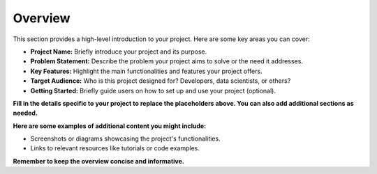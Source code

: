 .. _overview:

Overview
========

This section provides a high-level introduction to your project. Here are some key areas you can cover:

* **Project Name:** Briefly introduce your project and its purpose.
* **Problem Statement:** Describe the problem your project aims to solve or the need it addresses.
* **Key Features:** Highlight the main functionalities and features your project offers.
* **Target Audience:** Who is this project designed for? Developers, data scientists, or others?
* **Getting Started:** Briefly guide users on how to set up and use your project (optional).

**Fill in the details specific to your project to replace the placeholders above. You can also add additional sections as needed.**

**Here are some examples of additional content you might include:**

* Screenshots or diagrams showcasing the project's functionalities.
* Links to relevant resources like tutorials or code examples.

**Remember to keep the overview concise and informative.**
